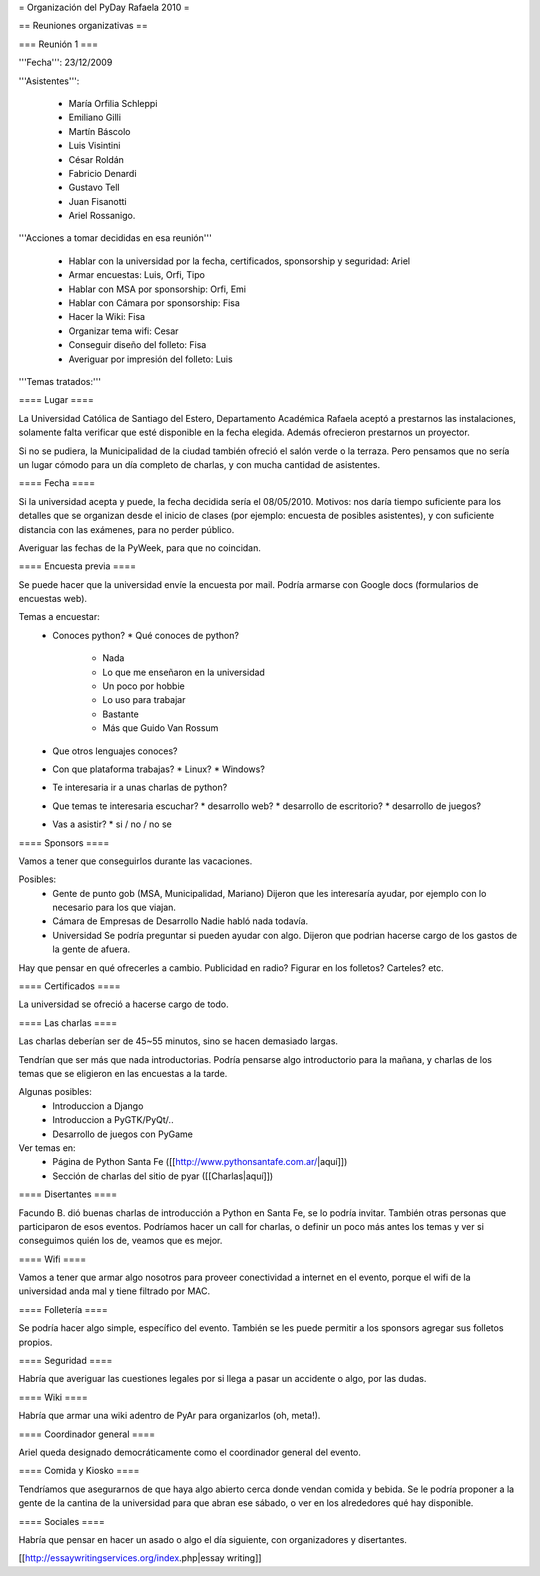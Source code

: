= Organización del PyDay Rafaela 2010 =

== Reuniones organizativas ==

=== Reunión 1 ===

'''Fecha''': 23/12/2009

'''Asistentes''': 

 * María Orfilia Schleppi
 * Emiliano Gilli
 * Martín Báscolo
 * Luis Visintini
 * César Roldán
 * Fabricio Denardi
 * Gustavo Tell
 * Juan Fisanotti
 * Ariel Rossanigo.


'''Acciones a tomar decididas en esa reunión'''

 * Hablar con la universidad por la fecha, certificados, sponsorship y seguridad: Ariel
 * Armar encuestas: Luis, Orfi, Tipo
 * Hablar con MSA por sponsorship: Orfi, Emi
 * Hablar con Cámara por sponsorship: Fisa
 * Hacer la Wiki: Fisa
 * Organizar tema wifi: Cesar
 * Conseguir diseño del folleto: Fisa
 * Averiguar por impresión del folleto: Luis

'''Temas tratados:'''

==== Lugar ====

La Universidad Católica de Santiago del Estero, Departamento Académica Rafaela aceptó a prestarnos las instalaciones, solamente falta verificar que esté disponible en la fecha elegida.
Además ofrecieron prestarnos un proyector.

Si no se pudiera, la Municipalidad de la ciudad también ofreció el salón verde o la terraza.
Pero pensamos que no sería un lugar cómodo para un día completo de charlas, y con mucha cantidad de asistentes.

==== Fecha ====

Si la universidad acepta y puede, la fecha decidida sería el 08/05/2010.
Motivos: nos daría tiempo suficiente para los detalles que se organizan desde el inicio de clases (por ejemplo: encuesta de posibles asistentes), y con suficiente distancia con las exámenes, para no perder público.


Averiguar las fechas de la PyWeek, para que no coincidan.

==== Encuesta previa ====

Se puede hacer que la universidad envíe la encuesta por mail. Podría armarse con Google docs (formularios de encuestas web).

Temas a encuestar:
  * Conoces python?
    * Qué conoces de python?
      * Nada
      * Lo que me enseñaron en la universidad
      * Un poco por hobbie
      * Lo uso para trabajar
      * Bastante
      * Más que Guido Van Rossum
  * Que otros lenguajes conoces?
  * Con que plataforma trabajas?
    * Linux?
    * Windows?
  * Te interesaria ir a unas charlas de python?
  * Que temas te interesaria escuchar?
    * desarrollo web?
    * desarrollo de escritorio?
    * desarrollo de juegos?
  * Vas a asistir?
    * si / no / no se

==== Sponsors ====

Vamos a tener que conseguirlos durante las vacaciones.

Posibles:
  * Gente de punto gob (MSA, Municipalidad, Mariano)
    Dijeron que les interesaría ayudar, por ejemplo con lo necesario para los que viajan.

  * Cámara de Empresas de Desarrollo
    Nadie habló nada todavía.

  * Universidad
    Se podría preguntar si pueden ayudar con algo. Dijeron que podrian hacerse cargo de los gastos de la gente de afuera.


Hay que pensar en qué ofrecerles a cambio. Publicidad en radio? Figurar en los folletos? Carteles? etc.

==== Certificados ====

La universidad se ofreció a hacerse cargo de todo.

==== Las charlas ====

Las charlas deberían ser de 45~55 minutos, sino se hacen demasiado largas.

Tendrían que ser más que nada introductorias.
Podría pensarse algo introductorio para la mañana, y charlas de los temas que se eligieron en las encuestas a la tarde.

Algunas posibles:
  * Introduccion a Django
  * Introduccion a PyGTK/PyQt/..
  * Desarrollo de juegos con PyGame

Ver temas en:
  * Página de Python Santa Fe ([[http://www.pythonsantafe.com.ar/|aquí]])
  * Sección de charlas del sitio de pyar ([[Charlas|aquí]])

==== Disertantes ====

Facundo B. dió buenas charlas de introducción a Python en Santa Fe, se lo podría invitar. También otras personas que participaron de esos eventos.
Podríamos hacer un call for charlas, o definir un poco más antes los temas y ver si conseguimos quién los de, veamos que es mejor.

==== Wifi ====

Vamos a tener que armar algo nosotros para proveer conectividad a internet en el evento, porque el wifi de la universidad anda mal y tiene filtrado por MAC.

==== Folletería ====

Se podría hacer algo simple, específico del evento. También se les puede permitir a los sponsors agregar sus folletos propios.

==== Seguridad ====

Habría que averiguar las cuestiones legales por si llega a pasar un accidente o algo, por las dudas.

==== Wiki ====

Habría que armar una wiki adentro de PyAr para organizarlos (oh, meta!).

==== Coordinador general ====

Ariel queda designado democráticamente como el coordinador general del evento.

==== Comida y Kiosko ====

Tendríamos que asegurarnos de que haya algo abierto cerca donde vendan comida y bebida. Se le podría proponer a la gente de la cantina de la universidad para que abran ese sábado, o ver en los alrededores qué hay disponible.

==== Sociales ====

Habría que pensar en hacer un asado o algo el día siguiente, con organizadores y disertantes.

[[http://essaywritingservices.org/index.php|essay writing]]
